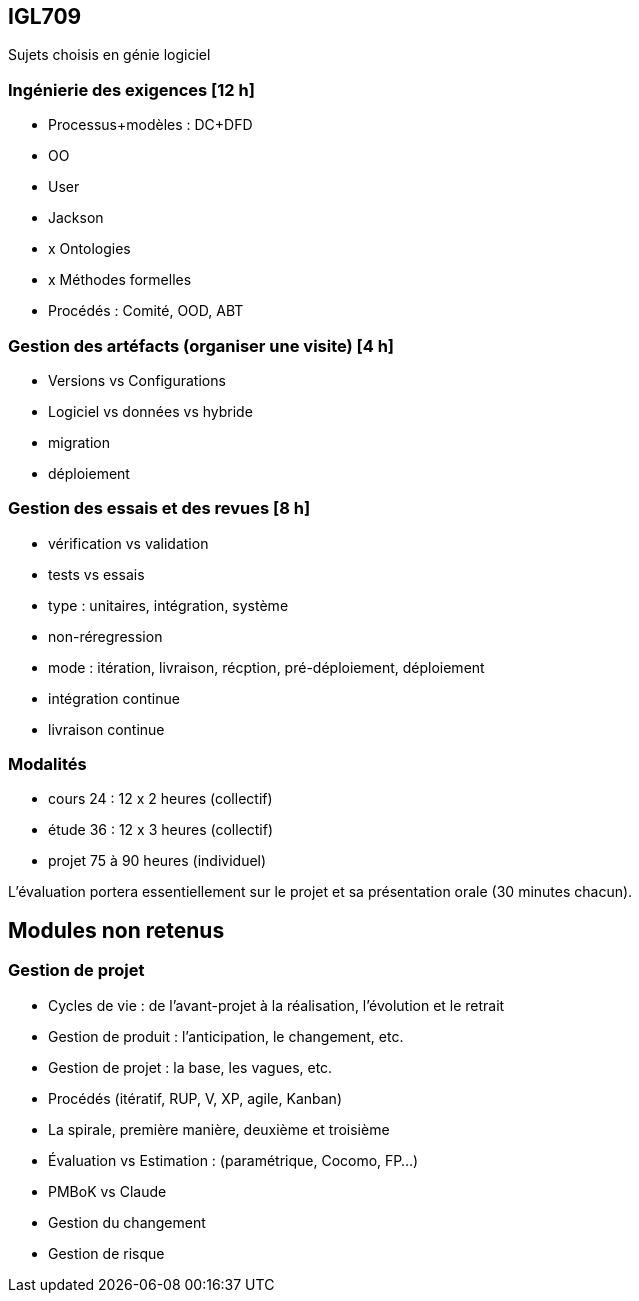 == IGL709
Sujets choisis en génie logiciel

=== Ingénierie des exigences [12 h]
* Processus+modèles : DC+DFD
* OO
* User
* Jackson
* x Ontologies
* x Méthodes formelles
* Procédés : Comité, OOD,  ABT

=== Gestion des artéfacts (organiser une visite) [4 h]
* Versions vs Configurations
* Logiciel vs données vs hybride
* migration
* déploiement

=== Gestion des essais et des revues [8 h]
* vérification vs validation
* tests vs essais
* type : unitaires, intégration, système
* non-réregression
* mode : itération, livraison, récption, pré-déploiement, déploiement
* intégration continue
* livraison continue

=== Modalités
* cours  24 : 12 x 2 heures (collectif)
* étude  36 : 12 x 3 heures (collectif)
* projet 75 à 90     heures (individuel)

L’évaluation portera essentiellement sur le projet et sa présentation orale
(30 minutes chacun).


== Modules non retenus

=== Gestion de projet
* Cycles de vie : de l'avant-projet à la réalisation, l'évolution et le retrait
* Gestion de produit : l'anticipation, le changement, etc.
* Gestion de projet : la base, les vagues, etc.
* Procédés (itératif, RUP, V, XP, agile, Kanban)
* La spirale, première manière, deuxième et troisième
* Évaluation vs Estimation : (paramétrique, Cocomo, FP...)
* PMBoK vs Claude
* Gestion du changement
* Gestion de risque


